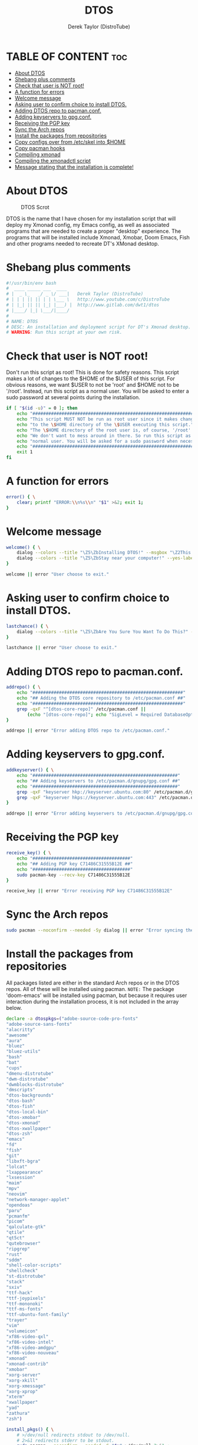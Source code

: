#+TITLE: DTOS
#+DESCRIPTION: A post-installation script to install DT's xmonad desktop on an Arch-based distro.
#+AUTHOR: Derek Taylor (DistroTube)
#+PROPERTY: header-args :tangle dtos.sh
#+STARTUP: showeverything

* TABLE OF CONTENT :toc:
- [[#about-dtos][About DTOS]]
- [[#shebang-plus-comments][Shebang plus comments]]
- [[#check-that-user-is-not-root][Check that user is NOT root!]]
- [[#a-function-for-errors][A function for errors]]
- [[#welcome-message][Welcome message]]
- [[#asking-user-to-confirm-choice-to-install-dtos][Asking user to confirm choice to install DTOS.]]
- [[#adding-dtos-repo-to-pacmanconf][Adding DTOS repo to pacman.conf.]]
- [[#adding-keyservers-to-gpgconf][Adding keyservers to gpg.conf.]]
- [[#receiving-the-pgp-key][Receiving the PGP key]]
- [[#sync-the-arch-repos][Sync the Arch repos]]
- [[#install-the-packages-from-repositories][Install the packages from repositories]]
- [[#copy-configs-over-from-etcskel-into-home][Copy configs over from /etc/skel into $HOME]]
- [[#copy-pacman-hooks][Copy pacman hooks]]
- [[#compiling-xmonad][Compiling xmonad]]
- [[#compiling-the-xmonadctl-script][Compiling the xmonadctl script]]
- [[#message-stating-that-the-installation-is-complete][Message stating that the installation is complete!]]

* About DTOS
#+CAPTION: DTOS Scrot
#+ATTR_HTML: :alt DTOS scrot :title DTOS Scrot :align left
[[https://gitlab.com/dwt1/dotfiles/-/raw/master/.screenshots/dtos-thumb-01.png]]

DTOS is the name that I have chosen for my installation script that will deploy my Xmonad config, my Emacs config, as well as associated programs that are needed to create a proper "desktop" experience.  The programs that will be installed include Xmonad, Xmobar, Doom Emacs, Fish and other programs needed to recreate DT's XMonad desktop.

* Shebang plus comments
#+begin_src bash
#!/usr/bin/env bash
#  ____ _____ ___  ____
# |  _ \_   _/ _ \/ ___|   Derek Taylor (DistroTube)
# | | | || || | | \___ \   http://www.youtube.com/c/DistroTube
# | |_| || || |_| |___) |  http://www.gitlab.com/dwt1/dtos
# |____/ |_| \___/|____/
#
# NAME: DTOS
# DESC: An installation and deployment script for DT's Xmonad desktop.
# WARNING: Run this script at your own risk.

#+end_src
* Check that user is NOT root!
Don't run this script as root!  This is done for safety reasons.  This script makes a lot of changes to the $HOME of the $USER of this script.  For obvious reasons, we want $USER to not be 'root' and $HOME not to be '/root'.  Instead, run this script as a normal user.  You will be asked to enter a sudo password at several points during the installation.

#+begin_src bash
if [ "$(id -u)" = 0 ]; then
    echo "##################################################################"
    echo "This script MUST NOT be run as root user since it makes changes"
    echo "to the \$HOME directory of the \$USER executing this script."
    echo "The \$HOME directory of the root user is, of course, '/root'."
    echo "We don't want to mess around in there. So run this script as a"
    echo "normal user. You will be asked for a sudo password when necessary."
    echo "##################################################################"
    exit 1
fi
#+end_src

* A function for errors
#+begin_src bash
error() { \
    clear; printf "ERROR:\\n%s\\n" "$1" >&2; exit 1;
}
#+end_src

* Welcome message
#+begin_src bash
welcome() { \
    dialog --colors --title "\Z5\ZbInstalling DTOS!" --msgbox "\Z2This is a script that will install what I sarcastically call \Z5DTOS (DT's operating system)\Zn\Z2. It's really just an installation script for those that want to try out my XMonad desktop.  We will add DTOS repos to Pacman and install the XMonad tiling window manager, the Xmobar panel, the Alacritty terminal, the Fish shell, Doom Emacs and many other essential programs needed to make my dotfiles work correctly.\\n\\n-DT (Derek Taylor, aka DistroTube)" 16 60
    dialog --colors --title "\Z5\ZbStay near your computer!" --yes-label "Continue" --no-label "Exit" --yesno "\Z2This script is not allowed to be run as root. But you will be asked to enter your root password at various points during this installation. This is to give PACMAN the necessary permissions to install the software." 8 60
}

welcome || error "User choose to exit."
#+end_src

* Asking user to confirm choice to install DTOS.
#+begin_src bash
lastchance() { \
    dialog --colors --title "\Z5\ZbAre You Sure You Want To Do This?" --yes-label "Begin Installation" --no-label "Exit" --yesno "\Z2Shall we begin installing DTOS?" 8 60 || { clear; exit 1; }
}

lastchance || error "User choose to exit."
#+end_src

* Adding DTOS repo to pacman.conf.
#+begin_src bash
addrepo() { \
    echo "#########################################################"
    echo "## Adding the DTOS core repository to /etc/pacman.conf ##"
    echo "#########################################################"
    grep -qxF "^[dtos-core-repo]" /etc/pacman.conf ||
        (echo "[dtos-core-repo]"; echo "SigLevel = Required DatabaseOptional"; echo "Server = https://gitlab.com/dwt1/\$repo/-/raw/main/\$arch") | sudo tee -a /etc/pacman.conf
}

addrepo || error "Error adding DTOS repo to /etc/pacman.conf."
#+end_src

* Adding keyservers to gpg.conf.
#+begin_src bash
addkeyserver() { \
    echo "#######################################################"
    echo "## Adding keyservers to /etc/pacman.d/gnupg/gpg.conf ##"
    echo "#######################################################"
    grep -qxF "keyserver hkp://keyserver.ubuntu.com:80" /etc/pacman.d/gnupg/gpg.conf || echo "keyserver hkp://keyserver.ubuntu.com:80" | sudo tee -a /etc/pacman.d/gnupg/gpg.conf
    grep -qxF "keyserver hkps://keyserver.ubuntu.com:443" /etc/pacman.d/gnupg/gpg.conf || echo "keyserver hkps://keyserver.ubuntu.com:443" | sudo tee -a /etc/pacman.d/gnupg/gpg.conf
}

addrepo || error "Error adding keyservers to /etc/pacman.d/gnupg/gpg.conf"
#+end_src

* Receiving the PGP key
#+begin_src bash
receive_key() { \
    echo "#####################################"
    echo "## Adding PGP key C71486C31555B12E ##"
    echo "#####################################"
    sudo pacman-key --recv-key C71486C31555B12E
}

receive_key || error "Error receiving PGP key C71486C31555B12E"
#+end_src

* Sync the Arch repos
#+begin_src bash
sudo pacman --noconfirm --needed -Sy dialog || error "Error syncing the repos."
#+end_src

* Install the packages from repositories
All packages listed are either in the standard Arch repos or in the DTOS repos. All of these will be installed using pacman. =NOTE:= The package 'doom-emacs' will be installed using pacman, but because it requires user interaction during the installation process, it is not included in the array below.

#+begin_src bash
declare -a dtospkgs=("adobe-source-code-pro-fonts"
"adobe-source-sans-fonts"
"alacritty"
"awesome"
"aura"
"bluez"
"bluez-utils"
"bash"
"bat"
"cups"
"dmenu-distrotube"
"dwm-distrotube"
"dwmblocks-distrotube"
"dmscripts"
"dtos-backgrounds"
"dtos-bash"
"dtos-fish"
"dtos-local-bin"
"dtos-xmobar"
"dtos-xmonad"
"dtos-xwallpaper"
"dtos-zsh"
"emacs"
"fd"
"fish"
"git"
"libxft-bgra"
"lolcat"
"lxappearance"
"lxsession"
"maim"
"mpv"
"neovim"
"network-manager-applet"
"opendoas"
"paru"
"pcmanfm"
"picom"
"qalculate-gtk"
"qtile"
"qt5ct"
"qutebrowser"
"ripgrep"
"rust"
"sddm"
"shell-color-scripts"
"shellcheck"
"st-distrotube"
"stack"
"sxiv"
"ttf-hack"
"ttf-joypixels"
"ttf-mononoki"
"ttf-ms-fonts"
"ttf-ubuntu-font-family"
"trayer"
"vim"
"volumeicon"
"xf86-video-qxl"
"xf86-video-intel"
"xf86-video-amdgpu"
"xf86-video-nouveau"
"xmonad"
"xmonad-contrib"
"xmobar"
"xorg-server"
"xorg-xkill"
"xorg-xmessage"
"xorg-xprop"
"xterm"
"xwallpaper"
"yad"
"zathura"
"zsh")

install_pkgs() { \
    # >/dev/null redirects stdout to /dev/null.
    # 2>&1 redirects stderr to be stdout.
    sudo pacman --noconfirm --needed -S "$x" >/dev/null 2>&1 ;
}

for x in "${dtospkgs[@]}"; do
    dialog --colors --title "Installing the software" --infobox "\Z2Installing \`$x\` from the repositories." 5 70
    install_pkgs "$x"
done

echo "#########################################################"
echo "## Installing Doom Emacs. This may take a few minutes. ##"
echo "#########################################################"
sudo pacman --noconfirm --needed -S doom-emacs
#+end_src

* Copy configs over from /etc/skel into $HOME
While it would be easier to make packages that could install DTOS configs directly to the appropriate places in the $HOME folder, pacman does not allow for this.  Pacman is not allowed to touch $HOME ever!  So instead, all DTOS configs are placed in /etc/skel and then copied over to $HOME.  A backup of config is created. BEWARE!

=NOTE:= The /etc/skel directory contains files and directories that are automatically copied over to a new user's home directory when such user is created by the 'useradd' or the 'adduser' program, depending on your Linux distro.
#+begin_src bash
echo "################################################################"
echo "## Copying DTOS configuration files from /etc/skel into \$HOME ##"
echo "################################################################"
mkdir ~/skel-backup-$(date +%Y.%m.%d-%H%M) && cp -Rf /etc/skel ~/skel-backup-$(date +%Y.%m.%d-%H%M)
[ -d ~/.config ] && mkdir ~/.config
[ -d ~/.config ] && mkdir ~/.config-backup-$(date +%Y.%m.%d-%H%M) && cp -Rf ~/.config ~/.config-backup-$(date +%Y.%m.%d-%H%M)
cp -Rf "/etc/skel/"* ~
#+end_src

Things we need to make sure we move over from skel:
+ .conkyrc
+ .Xresources

* Copy pacman hooks
The following pacman hooks force xmonad to recompile every time there are updates to xmonad or the haskell libraries.
#+begin_src bash
cp /etc/skel/.xmonad/pacman-hooks/recompile-xmonad.hook /etc/pacman.d/hooks/
cp /etc/skel/.xmonad/pacman-hooks/recompile-xmonadh.hook /etc/pacman.d/hooks/
#+end_src

* Compiling xmonad
=NOTE:= May not be needed if moving the pacman hooks works as expected.
#+begin_src bash
xmonad_recompile() { \
    echo "########################"
    echo "## Recompiling XMonad ##"
    echo "########################"
    xmonad --recompile
}

xmonad_recompile || error "Error recompiling Xmonad!"
#+end_src

* Compiling the xmonadctl script
#+begin_src bash
xmonadctl_compile() { \
    echo "####################################"
    echo "## Compiling the xmonadctl script ##"
    echo "####################################"
    ghc -dynamic "$HOME"/.xmonad/xmonadctl.hs
}

xmonadctl_compile || error "Error compiling the xmonadctl script!"
#+end_src

* Message stating that the installation is complete!
#+begin_src bash
loginmanager() { \
    dialog --colors --title "\Z5\ZbInstallation Complete!" --msgbox "\Z2Now logout of your current desktop environment or window manager and choose XMonad from your login manager.  ENJOY!" 10 60
}

loginmanager && echo "DTOS has been installed!"
#+end_src

